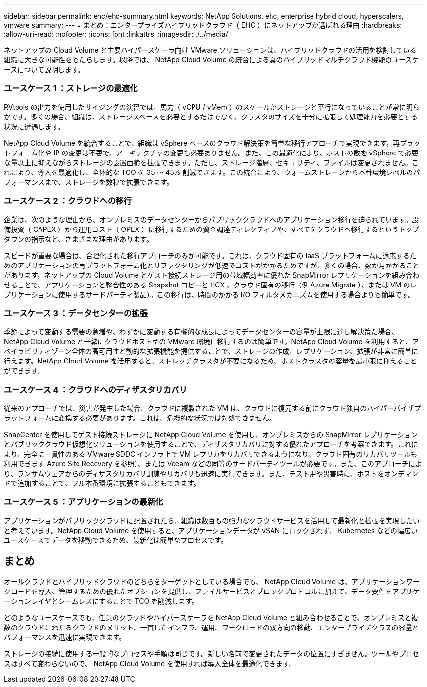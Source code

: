 ---
sidebar: sidebar 
permalink: ehc/ehc-summary.html 
keywords: NetApp Solutions, ehc, enterprise hybrid cloud, hyperscalers, vmware 
summary:  
---
= まとめ：エンタープライズハイブリッドクラウド（ EHC ）にネットアップが選ばれる理由
:hardbreaks:
:allow-uri-read: 
:nofooter: 
:icons: font
:linkattrs: 
:imagesdir: ./../media/


[role="lead"]
ネットアップの Cloud Volume と主要ハイパースケーラ向け VMware ソリューションは、ハイブリッドクラウドの活用を検討している組織に大きな可能性をもたらします。以降では、 NetApp Cloud Volume の統合による真のハイブリッドマルチクラウド機能のユースケースについて説明します。



=== ユースケース 1 ：ストレージの最適化

RVtools の出力を使用したサイジングの演習では、馬力（ vCPU / vMem ）のスケールがストレージと平行になっていることが常に明らかです。多くの場合、組織は、ストレージスペースを必要とするだけでなく、クラスタのサイズを十分に拡張して処理能力を必要とする状況に遭遇します。

NetApp Cloud Volume を統合することで、組織は vSphere ベースのクラウド解決策を簡単な移行アプローチで実現できます。再プラットフォーム化や IP の変更は不要で、アーキテクチャの変更も必要ありません。また、この最適化により、ホストの数を vSphere で必要な量以上に抑えながらストレージの設置面積を拡張できます。ただし、ストレージ階層、セキュリティ、ファイルは変更されません。これにより、導入を最適化し、全体的な TCO を 35 ～ 45% 削減できます。この統合により、ウォームストレージから本番環境レベルのパフォーマンスまで、ストレージを数秒で拡張できます。



=== ユースケース 2 ：クラウドへの移行

企業は、次のような理由から、オンプレミスのデータセンターからパブリッククラウドへのアプリケーション移行を迫られています。設備投資（ CAPEX ）から運用コスト（ OPEX ）に移行するための資金調達ディレクティブや、すべてをクラウドへ移行するというトップダウンの指示など、さまざまな理由があります。

スピードが重要な場合は、合理化された移行アプローチのみが可能です。これは、クラウド固有の IaaS プラットフォームに適応するためのアプリケーションの再プラットフォーム化とリファクタリングが低速でコストがかかるためですが、多くの場合、数か月かかることがあります。ネットアップの Cloud Volume とゲスト接続ストレージ用の帯域幅効率に優れた SnapMirror レプリケーションを組み合わせることで、アプリケーションと整合性のある Snapshot コピーと HCX 、クラウド固有の移行（例 Azure Migrate ）、または VM のレプリケーションに使用するサードパーティ製品）。この移行は、時間のかかる I/O フィルタメカニズムを使用する場合よりも簡単です。



=== ユースケース 3 ：データセンターの拡張

季節によって変動する需要の急増や、わずかに変動する有機的な成長によってデータセンターの容量が上限に達し解決策た場合、 NetApp Cloud Volume と一緒にクラウドホスト型の VMware 環境に移行するのは簡単です。NetApp Cloud Volume を利用すると、アベイラビリティゾーン全体の高可用性と動的な拡張機能を提供することで、ストレージの作成、レプリケーション、拡張が非常に簡単に行えます。NetApp Cloud Volume を活用すると、ストレッチクラスタが不要になるため、ホストクラスタの容量を最小限に抑えることができます。



=== ユースケース 4 ：クラウドへのディザスタリカバリ

従来のアプローチでは、災害が発生した場合、クラウドに複製された VM は、クラウドに復元する前にクラウド独自のハイパーバイザプラットフォームに変換する必要があります。これは、危機的な状況では対処できません。

SnapCenter を使用してゲスト接続ストレージに NetApp Cloud Volume を使用し、オンプレミスからの SnapMirror レプリケーションとパブリッククラウド仮想化ソリューションを使用することで、ディザスタリカバリに対する優れたアプローチを考案できます。これにより、完全に一貫性のある VMware SDDC インフラ上で VM レプリカをリカバリできるようになり、クラウド固有のリカバリツールも利用できます Azure Site Recovery を参照）、または Veeam などの同等のサードパーティツールが必要です。また、このアプローチにより、ランサムウェアからのディザスタリカバリ訓練やリカバリも迅速に実行できます。また、テスト用や災害時に、ホストをオンデマンドで追加することで、フル本番環境に拡張することもできます。



=== ユースケース 5 ：アプリケーションの最新化

アプリケーションがパブリッククラウドに配置されたら、組織は数百もの強力なクラウドサービスを活用して最新化と拡張を実現したいと考えています。NetApp Cloud Volume を使用すると、アプリケーションデータが vSAN にロックされず、 Kubernetes などの幅広いユースケースでデータを移動できるため、最新化は簡単なプロセスです。



== まとめ

オールクラウドとハイブリッドクラウドのどちらをターゲットとしている場合でも、 NetApp Cloud Volume は、アプリケーションワークロードを導入、管理するための優れたオプションを提供し、ファイルサービスとブロックプロトコルに加えて、データ要件をアプリケーションレイヤとシームレスにすることで TCO を削減します。

どのようなユースケースでも、任意のクラウドやハイパースケーラを NetApp Cloud Volume と組み合わせることで、オンプレミスと複数のクラウドにわたるクラウドのメリット、一貫したインフラ、運用、ワークロードの双方向の移動、エンタープライズクラスの容量とパフォーマンスを迅速に実現できます。

ストレージの接続に使用する一般的なプロセスや手順は同じです。新しい名前で変更されたデータの位置にすぎません。ツールやプロセスはすべて変わらないので、 NetApp Cloud Volume を使用すれば導入全体を最適化できます。
